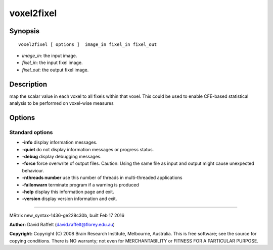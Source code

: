 voxel2fixel
===========

Synopsis
--------

::

    voxel2fixel [ options ]  image_in fixel_in fixel_out

-  *image_in*: the input image.
-  *fixel_in*: the input fixel image.
-  *fixel_out*: the output fixel image.

Description
-----------

map the scalar value in each voxel to all fixels within that voxel. This
could be used to enable CFE-based statistical analysis to be performed
on voxel-wise measures

Options
-------

Standard options
^^^^^^^^^^^^^^^^

-  **-info** display information messages.

-  **-quiet** do not display information messages or progress status.

-  **-debug** display debugging messages.

-  **-force** force overwrite of output files. Caution: Using the same
   file as input and output might cause unexpected behaviour.

-  **-nthreads number** use this number of threads in multi-threaded
   applications

-  **-failonwarn** terminate program if a warning is produced

-  **-help** display this information page and exit.

-  **-version** display version information and exit.

--------------

MRtrix new_syntax-1436-ge228c30b, built Feb 17 2016

**Author:** David Raffelt (david.raffelt@florey.edu.au)

**Copyright:** Copyright (C) 2008 Brain Research Institute, Melbourne,
Australia. This is free software; see the source for copying conditions.
There is NO warranty; not even for MERCHANTABILITY or FITNESS FOR A
PARTICULAR PURPOSE.
